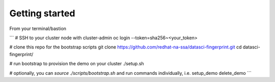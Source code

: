 Getting started
===============

From your terminal/bastion

```
# SSH to your cluster node with cluster-admin
oc login --token=sha256~<your_token>

# clone this repo for the bootstrap scripts
git clone https://github.com/redhat-na-ssa/datasci-fingerprint.git
cd datasci-fingerprint/

# run bootstrap to provision the demo on your cluster
./setup.sh

# optionally, you can `source ./scripts/bootstrap.sh` and run commands individually, i.e.
setup_demo
delete_demo
```

